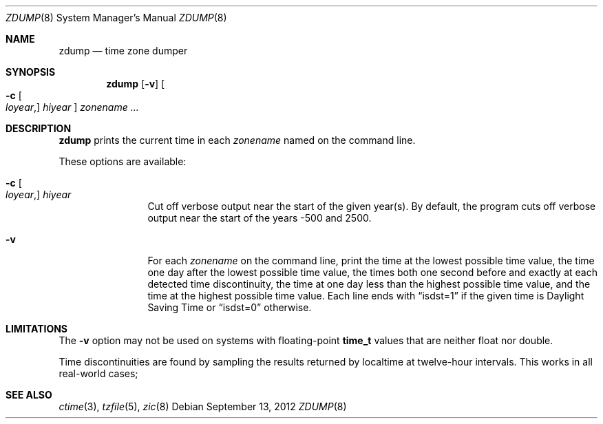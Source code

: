 .\"	$OpenBSD: zdump.8,v 1.16 2012/09/13 11:14:20 millert Exp $
.Dd $Mdocdate: September 13 2012 $
.Dt ZDUMP 8
.Os
.Sh NAME
.Nm zdump
.Nd time zone dumper
.Sh SYNOPSIS
.Nm zdump
.Op Fl v
.Oo
.Fl c
.Oo Ar loyear , Oc Ar hiyear
.Oc
.Ar zonename ...
.Sh DESCRIPTION
.Nm
prints the current time in each
.Ar zonename
named on the command line.
.Pp
These options are available:
.Bl -tag -width Fl
.It Xo
.Fl c
.Oo Ar loyear , Oc Ar hiyear
.Xc
Cut off verbose output near the start of the given year(s).
By default,
the program cuts off verbose output near the start of the years -500 and 2500.
.It Fl v
For each
.Ar zonename
on the command line,
print the time at the lowest possible time value,
the time one day after the lowest possible time value,
the times both one second before and exactly at
each detected time discontinuity,
the time at one day less than the highest possible time value,
and the time at the highest possible time value.
Each line ends with
.Dq isdst=1
if the given time is Daylight Saving Time or
.Dq isdst=0
otherwise.
.El
.Sh LIMITATIONS
The
.Fl v
option may not be used on systems with floating-point
.Li time_t
values that are neither float nor double.
.Pp
Time discontinuities are found by sampling the results returned by localtime
at twelve-hour intervals.
This works in all real-world cases;
.\" @(#)zdump.8	8.1
.Sh SEE ALSO
.Xr ctime 3 ,
.Xr tzfile 5 ,
.Xr zic 8
.\" This file is in the public domain, so clarified as of
.\" 2009-05-17 by Arthur David Olson.
